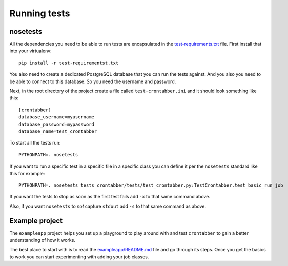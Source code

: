 Running tests
=============

nosetests
---------

All the dependencies you need to be able to run tests are encapsulated
in the `test-requirements.txt <https://github.com/mozilla/crontabber/blob/master/test-requirements.txt>`_
file. First install that into your virtualenv::

    pip install -r test-requirementst.txt

You also need to create a dedicated PostgreSQL database that you can run
the tests against. And you also you need to be able to connect to this
database. So you need the username and password.

Next, in the root directory of the project create a file called
``test-crontabber.ini`` and it should look something like this::


    [crontabber]
    database_username=myusername
    database_password=mypassword
    database_name=test_crontabber

To start all the tests run::

    PYTHONPATH=. nosetests

If you want to run a specific test in a specific file in a specific class
you can define it per the ``nosetests`` standard like this for example::

    PYTHONPATH=. nosetests tests crontabber/tests/test_crontabber.py:TestCrontabber.test_basic_run_job

If you want the tests to stop as soon as the first test fails add ``-x`` to
that same command above.

Also, if you want ``nosetests`` to *not* capture ``stdout`` add ``-s`` to that
same command as above.

Example project
---------------

The ``exampleapp`` project helps you set up a playground to play around with and
test ``crontabber`` to gain a better understanding of how it works.

The best place to start with is to read the
`exampleapp/README.md <https://github.com/mozilla/crontabber/blob/master/exampleapp/README.md>`_
file
and go through its steps. Once you get the basics to work you can start
experimenting with adding your job classes.
